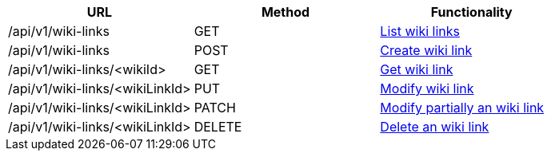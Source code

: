 [cols="3*", options="header"]
|===
| URL
| Method
| Functionality

| /api/v1/wiki-links
| GET
| link:#wikilinks-list[List wiki links]

| /api/v1/wiki-links
| POST
| link:#wikilinks-create[Create wiki link]

| /api/v1/wiki-links/<wikiId>
| GET
| link:#wikilinks-get[Get wiki link]

| /api/v1/wiki-links/<wikiLinkId>
| PUT
| link:#wikilinks-edit[Modify wiki link]

| /api/v1/wiki-links/<wikiLinkId>
| PATCH
| link:#wikilinks-edit[Modify partially an wiki link]

| /api/v1/wiki-links/<wikiLinkId>
| DELETE
| link:#wikilinks-delete[Delete an wiki link]
|===
